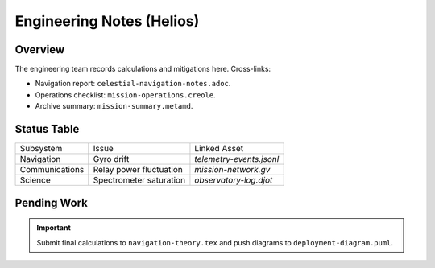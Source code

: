 Engineering Notes (Helios)
==========================

Overview
--------

The engineering team records calculations and mitigations here. Cross-links:

* Navigation report: ``celestial-navigation-notes.adoc``.
* Operations checklist: ``mission-operations.creole``.
* Archive summary: ``mission-summary.metamd``.

Status Table
------------

===================  ========================  =================================
Subsystem            Issue                     Linked Asset
-------------------  ------------------------  ---------------------------------
Navigation           Gyro drift                `telemetry-events.jsonl`
Communications       Relay power fluctuation   `mission-network.gv`
Science              Spectrometer saturation   `observatory-log.djot`
===================  ========================  =================================

Pending Work
------------

.. important:: Submit final calculations to ``navigation-theory.tex`` and push diagrams to ``deployment-diagram.puml``.
